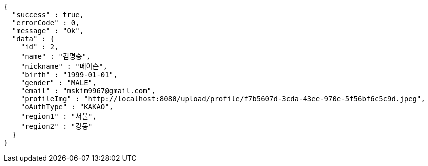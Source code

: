 [source,options="nowrap"]
----
{
  "success" : true,
  "errorCode" : 0,
  "message" : "Ok",
  "data" : {
    "id" : 2,
    "name" : "김명승",
    "nickname" : "메이슨",
    "birth" : "1999-01-01",
    "gender" : "MALE",
    "email" : "mskim9967@gmail.com",
    "profileImg" : "http://localhost:8080/upload/profile/f7b5607d-3cda-43ee-970e-5f56bf6c5c9d.jpeg",
    "oAuthType" : "KAKAO",
    "region1" : "서울",
    "region2" : "강동"
  }
}
----